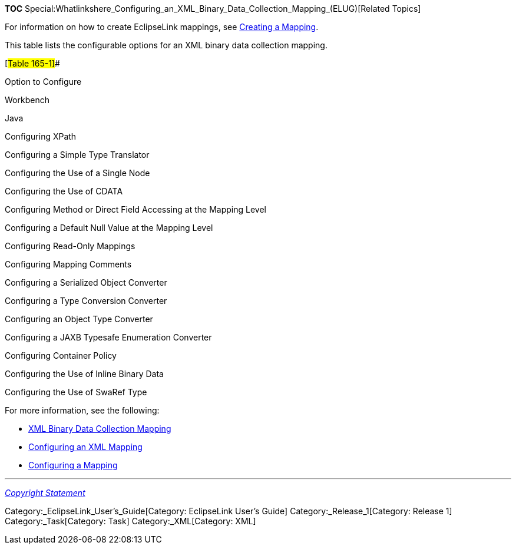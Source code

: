 *TOC*
Special:Whatlinkshere_Configuring_an_XML_Binary_Data_Collection_Mapping_(ELUG)[Related
Topics]

For information on how to create EclipseLink mappings, see
link:Creating%20a%20Mapping%20(ELUG)[Creating a Mapping].

This table lists the configurable options for an XML binary data
collection mapping.

[#Table 165-1]##

Option to Configure

Workbench

Java

Configuring XPath

Configuring a Simple Type Translator

Configuring the Use of a Single Node

Configuring the Use of CDATA

Configuring Method or Direct Field Accessing at the Mapping Level

Configuring a Default Null Value at the Mapping Level

Configuring Read-Only Mappings

Configuring Mapping Comments

Configuring a Serialized Object Converter

Configuring a Type Conversion Converter

Configuring an Object Type Converter

Configuring a JAXB Typesafe Enumeration Converter

Configuring Container Policy

Configuring the Use of Inline Binary Data

Configuring the Use of SwaRef Type

For more information, see the following:

* link:Introduction%20to%20XML%20Mappings%20(ELUG)#XML_Binary_Data_Collection_Mapping[XML
Binary Data Collection Mapping]
* link:Configuring%20an%20XML%20Mapping%20(ELUG)[Configuring an XML
Mapping]
* link:Configuring%20a%20Mapping%20(ELUG)[Configuring a Mapping]

'''''

_link:EclipseLink_User's_Guide_Copyright_Statement[Copyright Statement]_

Category:_EclipseLink_User's_Guide[Category: EclipseLink User’s Guide]
Category:_Release_1[Category: Release 1] Category:_Task[Category: Task]
Category:_XML[Category: XML]
